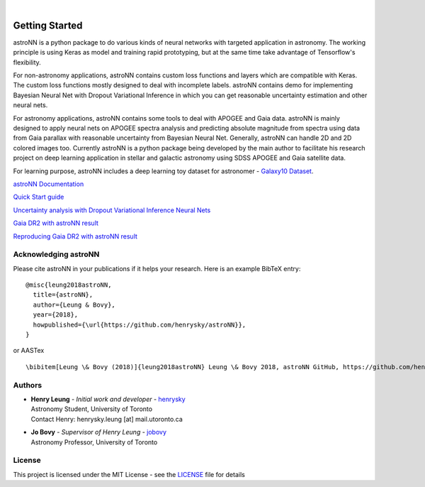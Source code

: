 .. image:: http://astronn.readthedocs.io/en/latest/_static/astroNN_icon_withname.png

|

.. image:: https://readthedocs.org/projects/astronn/badge/?version=latest
   :target: http://astronn.readthedocs.io/en/latest/?badge=latest
   :alt: Documentation Status

.. image:: https://img.shields.io/github/license/henrysky/astroNN.svg
   :target: https://github.com/henrysky/astroNN/blob/master/LICENSE
   :alt: GitHub license

.. image:: https://travis-ci.org/henrysky/astroNN.svg?branch=master
   :target: https://travis-ci.org/henrysky/astroNN
   :alt: Build Status

.. image:: https://img.shields.io/coveralls/henrysky/astroNN.svg
   :target: https://coveralls.io/github/henrysky/astroNN?branch=master
   :alt: Coverage Status

Getting Started
=================

astroNN is a python package to do various kinds of neural networks with targeted application in astronomy. The working
principle is using Keras as model and training rapid prototyping, but at the same time take advantage of Tensorflow's
flexibility.

For non-astronomy applications, astroNN contains custom loss functions and layers which are compatible with Keras. The custom
loss functions mostly designed to deal with incomplete labels. astroNN contains demo for implementing Bayesian Neural
Net with Dropout Variational Inference in which you can get reasonable uncertainty estimation and other neural nets.

For astronomy applications, astroNN contains some tools to deal with APOGEE and Gaia data. astroNN is mainly designed
to apply neural nets on APOGEE spectra analysis and predicting absolute magnitude from spectra using data from Gaia
parallax with reasonable uncertainty from Bayesian Neural Net. Generally, astroNN can handle 2D and 2D colored images too.
Currently astroNN is a python package being developed by the main author to facilitate his research
project on deep learning application in stellar and galactic astronomy using SDSS APOGEE and Gaia satellite data.

For learning purpose, astroNN includes a deep learning toy dataset for astronomer - `Galaxy10 Dataset`_.


`astroNN Documentation`_

`Quick Start guide`_

`Uncertainty analysis with Dropout Variational Inference Neural Nets`_

`Gaia DR2 with astroNN result`_

`Reproducing Gaia DR2 with astroNN result`_


Acknowledging astroNN
-----------------------

Please cite astroNN in your publications if it helps your research. Here is an example BibTeX entry:

::

   @misc{leung2018astroNN,
     title={astroNN},
     author={Leung & Bovy},
     year={2018},
     howpublished={\url{https://github.com/henrysky/astroNN}},
   }

or AASTex

::

   \bibitem[Leung \& Bovy (2018)]{leung2018astroNN} Leung \& Bovy 2018, astroNN GitHub, https://github.com/henrysky/astroNN

Authors
-------------
-  | **Henry Leung** - *Initial work and developer* - henrysky_
   | Astronomy Student, University of Toronto
   | Contact Henry: henrysky.leung [at] mail.utoronto.ca

-  | **Jo Bovy** - *Supervisor of Henry Leung* - jobovy_
   | Astronomy Professor, University of Toronto

License
-------------
This project is licensed under the MIT License - see the `LICENSE`_ file for details

.. _LICENSE: LICENSE
.. _henrysky: https://github.com/henrysky
.. _jobovy: https://github.com/jobovy

.. _astroNN Documentation: http://astronn.readthedocs.io/
.. _Quick Start guide: http://astronn.readthedocs.io/en/latest/quick_start.html
.. _Galaxy10 Dataset: http://astronn.readthedocs.io/en/latest/galaxy10.html
.. _Galaxy10 Tutorial Notebook: https://github.com/henrysky/astroNN/blob/master/demo_tutorial/galaxy10/Galaxy10_Tutorial.ipynb
.. _Uncertainty analysis with Dropout Variational Inference Neural Nets: https://github.com/henrysky/astroNN/tree/master/demo_tutorial/NN_uncertainty_analysis
.. _Gaia DR2 with astroNN result: http://astronn.readthedocs.io/en/latest/gaia_dr2_special.html
.. _Reproducing Gaia DR2 with astroNN result: https://github.com/henrysky/astroNN/tree/master/demo_tutorial/gaia_dr1_dr2/
